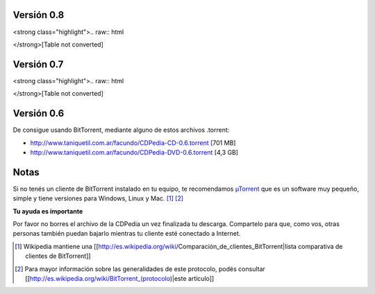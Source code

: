 
Versión 0.8
~~~~~~~~~~~

<strong class="highlight">.. raw:: html

</strong>[Table not converted]

Versión 0.7
~~~~~~~~~~~

<strong class="highlight">.. raw:: html

</strong>[Table not converted]

Versión 0.6
~~~~~~~~~~~

De consigue usando BitTorrent, mediante alguno de estos archivos .torrent:

* http://www.taniquetil.com.ar/facundo/CDPedia-CD-0.6.torrent [701 MB]

* http://www.taniquetil.com.ar/facundo/CDPedia-DVD-0.6.torrent [4,3 GB]

Notas
~~~~~

Si no tenés un cliente de BitTorrent instalado en tu equipo, te recomendamos `µTorrent`_ que es un software muy pequeño, simple y tiene versiones para Windows, Linux y Mac. [1]_ [2]_

**Tu ayuda es importante**

Por favor no borres el archivo de la CDPedia un vez finalizada tu descarga. Compartelo para que, como vos, otras personas también puedan bajarlo mientras tu cliente esté conectado a Internet.

.. ############################################################################

.. [1]  Wikipedia mantiene una [[http://es.wikipedia.org/wiki/Comparación_de_clientes_BitTorrent|lista comparativa de clientes de BitTorrent]]

.. [2] Para mayor información sobre las generalidades de este protocolo, podés consultar [[http://es.wikipedia.org/wiki/BitTorrent_(protocolo)|este artículo]]

.. _Directa: http://cdpedia.nqnwebs.com/v0.8/cdpedia-0.8-cd.iso

.. _Torrent: http://torrentdirecto.comunidadhuayra.org/cdpedia-0.8-cd-comunidad.iso.torrent

.. _Opción 1: http://cdpedia.nassty.com.ar/cdpedia-CD-0.7.iso

.. _Opción 2: http://cdpedia.nqnwebs.com/cdpedia-CD-0.7.iso

.. _Opción 3: http://cdpedia.usla.org.ar/cdpedia-CD-0.7.iso

.. _Bittorrent: http://cdpedia.nqnwebs.com/cdpedia-CD-0.7.iso.torrent

.. _µTorrent: http://www.utorrent.com/

